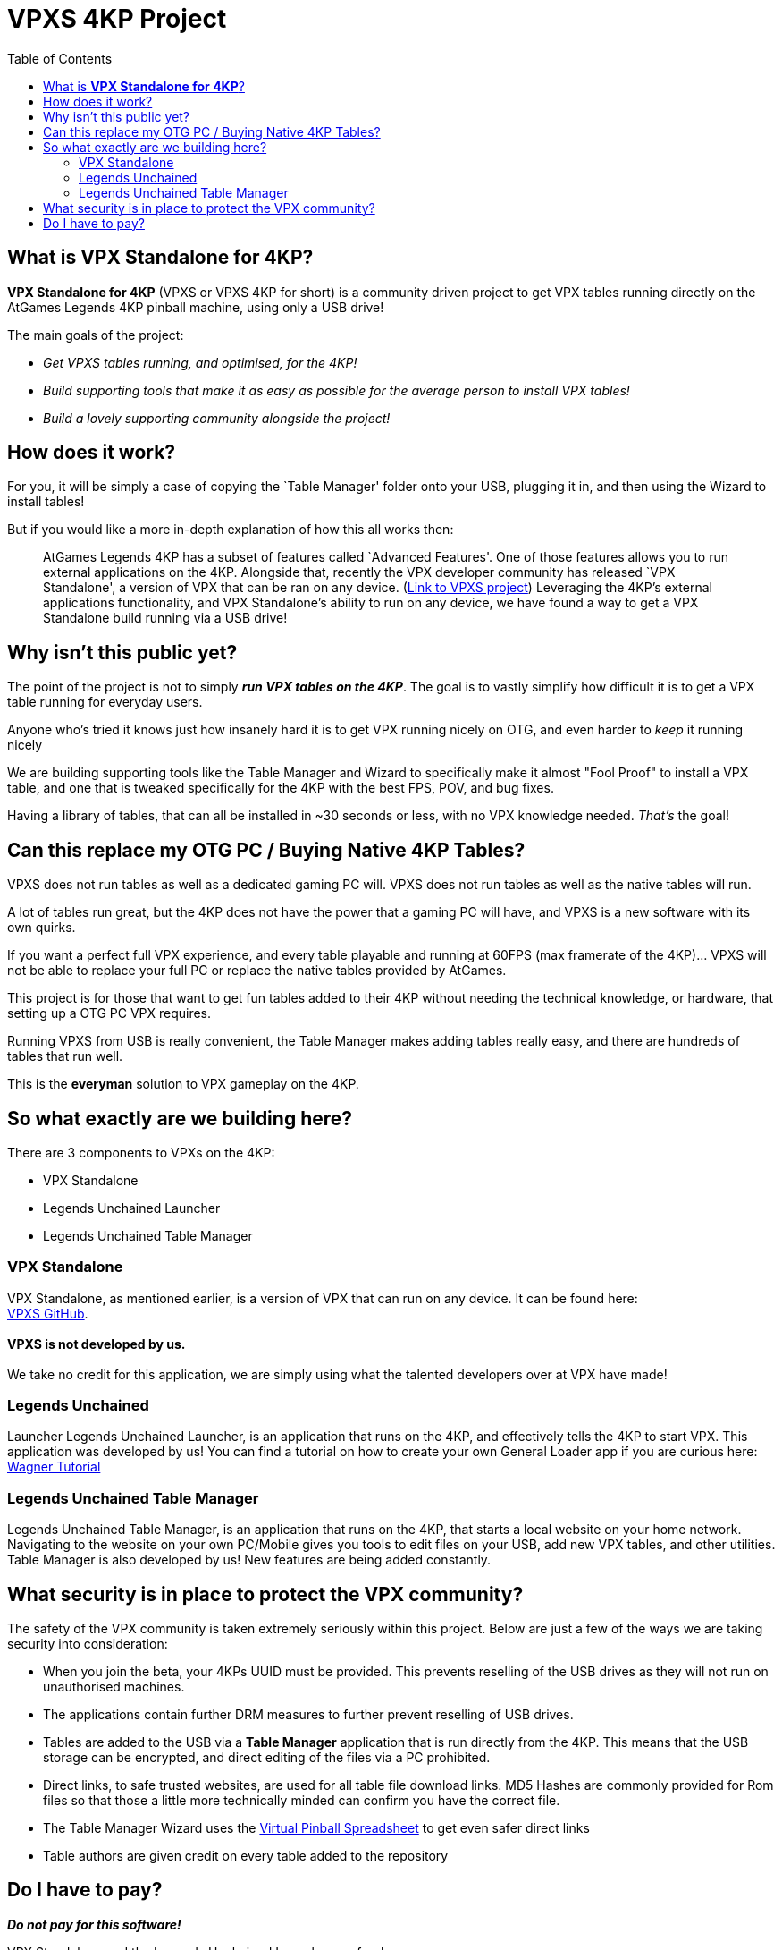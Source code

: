 = VPXS 4KP Project
:toc: left
:icons: font

== What is *VPX Standalone for 4KP*?

*VPX Standalone for 4KP* (VPXS or VPXS 4KP for short) is a community
driven project to get VPX tables running directly on the AtGames Legends
4KP pinball machine, using only a USB drive!


The main goals of the project:

* _Get VPXS tables running, and optimised, for the 4KP!_
* _Build supporting tools that make it as easy as possible for the average person to install VPX tables!_
* _Build a lovely supporting community alongside the project!_

== How does it work?

For you, it will be simply a case of copying the `Table Manager' folder
onto your USB, plugging it in, and then using the Wizard to install
tables!

But if you would like a more in-depth explanation of how this all works
then:

____
AtGames Legends 4KP has a subset of features called `Advanced Features'.
One of those features allows you to run external applications on the
4KP. Alongside that, recently the VPX developer community has released
`VPX Standalone', a version of VPX that can be ran on any device.
(https://github.com/vpinball/vpinball/tree/master/standalone[Link to
VPXS project]) Leveraging the 4KP’s external applications functionality,
and VPX Standalone’s ability to run on any device, we have found a way
to get a VPX Standalone build running via a USB drive!
____

== Why isn’t this public yet?

The point of the project is not to simply _**run VPX tables on the 4KP**_.
The goal is to vastly simplify how difficult it is to get a VPX table
running for everyday users.

Anyone who’s tried it knows just how insanely hard it is to get VPX
running nicely on OTG, and even harder to _keep_ it running nicely

We are building supporting tools like the Table Manager and Wizard to
specifically make it almost "Fool Proof" to install a VPX table, and one
that is tweaked specifically for the 4KP with the best FPS, POV, and bug
fixes.

Having a library of tables, that can all be installed in ~30 seconds or
less, with no VPX knowledge needed. _That’s_ the goal!

== Can this replace my OTG PC / Buying Native 4KP Tables?

VPXS does not run tables as well as a dedicated gaming PC will. VPXS
does not run tables as well as the native tables will run.

A lot of tables run great, but the 4KP does not have the power that a
gaming PC will have, and VPXS is a new software with its own quirks.

If you want a perfect full VPX experience, and every table playable and
running at 60FPS (max framerate of the 4KP)… VPXS will not be able to
replace your full PC or replace the native tables provided by AtGames.

This project is for those that want to get fun tables added to their 4KP
without needing the technical knowledge, or hardware, that setting up a
OTG PC VPX requires.

Running VPXS from USB is really convenient, the Table Manager makes
adding tables really easy, and there are hundreds of tables that run
well.

This is the **everyman** solution to VPX gameplay on the 4KP.

== So what exactly are we building here?

There are 3 components to VPXs on the 4KP:

* VPX Standalone
* Legends Unchained Launcher
* Legends Unchained Table Manager

=== VPX Standalone
VPX Standalone, as mentioned earlier, is a version of VPX
that can run on any device. It can be found here: +
https://github.com/vpinball/vpinball/tree/master/standalone[VPXS
GitHub]. +
 +
*VPXS is not developed by us.* +
 +
We take no credit for this application, we are simply using what the talented developers over at
VPX have made!

=== Legends Unchained
Launcher Legends Unchained Launcher, is an application
that runs on the 4KP, and effectively tells the 4KP to start VPX. This
application was developed by us! You can find a tutorial on how to
create your own General Loader app if you are curious here: +
https://wagnerstechtalk.com/algl/[Wagner Tutorial]

=== Legends Unchained Table Manager
Legends Unchained Table Manager, is an
application that runs on the 4KP, that starts a local website on your
home network. Navigating to the website on your own PC/Mobile gives you
tools to edit files on your USB, add new VPX tables, and other
utilities. Table Manager is also developed by us! New features are being
added constantly.

== What security is in place to protect the VPX community?

The safety of the VPX community is taken extremely seriously within this
project. Below are just a few of the ways we are taking security into
consideration:

* When you join the beta, your 4KPs UUID must be
provided. This prevents reselling of the USB drives as they will not run
on unauthorised machines.
* The applications contain further DRM measures to further prevent reselling of USB drives.
* Tables are added to the USB via a **Table Manager** application that is run directly from
the 4KP. This means that the USB storage can be encrypted, and direct
editing of the files via a PC prohibited.
* Direct links, to safe trusted websites, are used for all table file download links. MD5 Hashes
are commonly provided for Rom files so that those a little more
technically minded can confirm you have the correct file.
* The Table Manager Wizard uses the
https://virtualpinballspreadsheet.github.io/[Virtual Pinball
Spreadsheet] to get even safer direct links
* Table authors are given credit on every table added to the repository

== Do I have to pay?

_**Do not pay for this software!**_

VPX Standalone and the Legends Unchained Launcher are free!

If you like what we’re doing, consider making a donation of any amount
to St. Jude at https://www.stjude.org/give.html.
